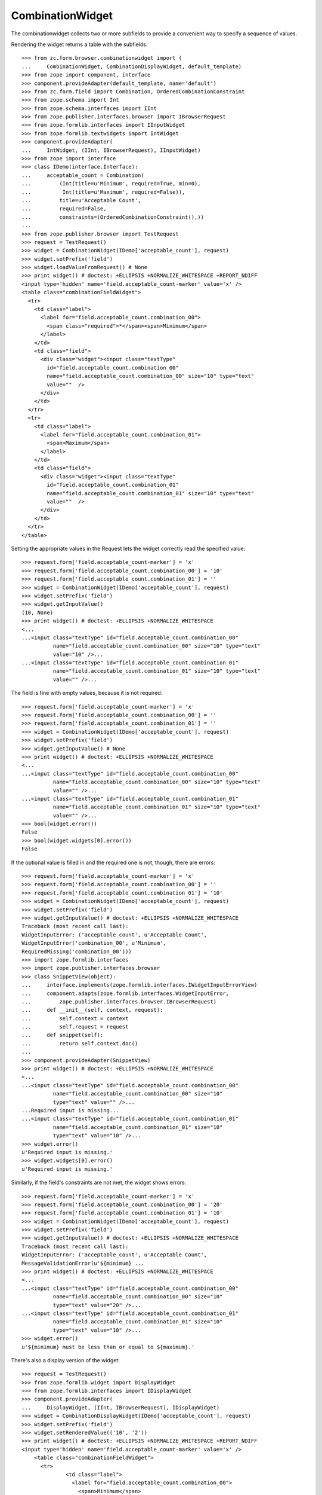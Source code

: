 ===================
 CombinationWidget
===================

The combinationwidget collects two or more subfields to provide a convenient
way to specify a sequence of values.

Rendering the widget returns a table with the subfields::

    >>> from zc.form.browser.combinationwidget import (
    ...     CombinationWidget, CombinationDisplayWidget, default_template)
    >>> from zope import component, interface
    >>> component.provideAdapter(default_template, name='default')
    >>> from zc.form.field import Combination, OrderedCombinationConstraint
    >>> from zope.schema import Int
    >>> from zope.schema.interfaces import IInt
    >>> from zope.publisher.interfaces.browser import IBrowserRequest
    >>> from zope.formlib.interfaces import IInputWidget
    >>> from zope.formlib.textwidgets import IntWidget
    >>> component.provideAdapter(
    ...     IntWidget, (IInt, IBrowserRequest), IInputWidget)
    >>> from zope import interface
    >>> class IDemo(interface.Interface):
    ...     acceptable_count = Combination(
    ...         (Int(title=u'Minimum', required=True, min=0),
    ...          Int(title=u'Maximum', required=False)),
    ...         title=u'Acceptable Count',
    ...         required=False,
    ...         constraints=(OrderedCombinationConstraint(),))
    ...
    >>> from zope.publisher.browser import TestRequest
    >>> request = TestRequest()
    >>> widget = CombinationWidget(IDemo['acceptable_count'], request)
    >>> widget.setPrefix('field')
    >>> widget.loadValueFromRequest() # None
    >>> print widget() # doctest: +ELLIPSIS +NORMALIZE_WHITESPACE +REPORT_NDIFF
    <input type='hidden' name='field.acceptable_count-marker' value='x' />
    <table class="combinationFieldWidget">
      <tr>
        <td class="label">
          <label for="field.acceptable_count.combination_00">
            <span class="required">*</span><span>Minimum</span>
          </label>
        </td>
        <td class="field">
          <div class="widget"><input class="textType"
            id="field.acceptable_count.combination_00"
            name="field.acceptable_count.combination_00" size="10" type="text"
            value=""  />
          </div>
        </td>
      </tr>
      <tr>
        <td class="label">
          <label for="field.acceptable_count.combination_01">
            <span>Maximum</span>
          </label>
        </td>
        <td class="field">
          <div class="widget"><input class="textType"
            id="field.acceptable_count.combination_01"
            name="field.acceptable_count.combination_01" size="10" type="text"
            value=""  />
          </div>
        </td>
      </tr>
    </table>

Setting the appropriate values in the Request lets the widget correctly read
the specified value::

    >>> request.form['field.acceptable_count-marker'] = 'x'
    >>> request.form['field.acceptable_count.combination_00'] = '10'
    >>> request.form['field.acceptable_count.combination_01'] = ''
    >>> widget = CombinationWidget(IDemo['acceptable_count'], request)
    >>> widget.setPrefix('field')
    >>> widget.getInputValue()
    (10, None)
    >>> print widget() # doctest: +ELLIPSIS +NORMALIZE_WHITESPACE
    <...
    ...<input class="textType" id="field.acceptable_count.combination_00"
              name="field.acceptable_count.combination_00" size="10" type="text"
              value="10" />...
    ...<input class="textType" id="field.acceptable_count.combination_01"
              name="field.acceptable_count.combination_01" size="10" type="text"
              value="" />...


The field is fine with empty values, because it is not required::

    >>> request.form['field.acceptable_count-marker'] = 'x'
    >>> request.form['field.acceptable_count.combination_00'] = ''
    >>> request.form['field.acceptable_count.combination_01'] = ''
    >>> widget = CombinationWidget(IDemo['acceptable_count'], request)
    >>> widget.setPrefix('field')
    >>> widget.getInputValue() # None
    >>> print widget() # doctest: +ELLIPSIS +NORMALIZE_WHITESPACE
    <...
    ...<input class="textType" id="field.acceptable_count.combination_00"
              name="field.acceptable_count.combination_00" size="10" type="text"
              value="" />...
    ...<input class="textType" id="field.acceptable_count.combination_01"
              name="field.acceptable_count.combination_01" size="10" type="text"
              value="" />...
    >>> bool(widget.error())
    False
    >>> bool(widget.widgets[0].error())
    False

If the optional value is filled in and the required one is not, though, there
are errors::

    >>> request.form['field.acceptable_count-marker'] = 'x'
    >>> request.form['field.acceptable_count.combination_00'] = ''
    >>> request.form['field.acceptable_count.combination_01'] = '10'
    >>> widget = CombinationWidget(IDemo['acceptable_count'], request)
    >>> widget.setPrefix('field')
    >>> widget.getInputValue() # doctest: +ELLIPSIS +NORMALIZE_WHITESPACE
    Traceback (most recent call last):
    WidgetInputError: ('acceptable_count', u'Acceptable Count',
    WidgetInputError('combination_00', u'Minimum',
    RequiredMissing('combination_00')))
    >>> import zope.formlib.interfaces
    >>> import zope.publisher.interfaces.browser
    >>> class SnippetView(object):
    ...     interface.implements(zope.formlib.interfaces.IWidgetInputErrorView)
    ...     component.adapts(zope.formlib.interfaces.WidgetInputError,
    ...         zope.publisher.interfaces.browser.IBrowserRequest)
    ...     def __init__(self, context, request):
    ...         self.context = context
    ...         self.request = request
    ...     def snippet(self):
    ...         return self.context.doc()
    ...
    >>> component.provideAdapter(SnippetView)
    >>> print widget() # doctest: +ELLIPSIS +NORMALIZE_WHITESPACE
    <...
    ...<input class="textType" id="field.acceptable_count.combination_00"
              name="field.acceptable_count.combination_00" size="10"
              type="text" value="" />...
    ...Required input is missing...
    ...<input class="textType" id="field.acceptable_count.combination_01"
              name="field.acceptable_count.combination_01" size="10"
              type="text" value="10" />...
    >>> widget.error()
    u'Required input is missing.'
    >>> widget.widgets[0].error()
    u'Required input is missing.'

Similarly, if the field's constraints are not met, the widget shows errors::

    >>> request.form['field.acceptable_count-marker'] = 'x'
    >>> request.form['field.acceptable_count.combination_00'] = '20'
    >>> request.form['field.acceptable_count.combination_01'] = '10'
    >>> widget = CombinationWidget(IDemo['acceptable_count'], request)
    >>> widget.setPrefix('field')
    >>> widget.getInputValue() # doctest: +ELLIPSIS +NORMALIZE_WHITESPACE
    Traceback (most recent call last):
    WidgetInputError: ('acceptable_count', u'Acceptable Count',
    MessageValidationError(u'${minimum} ...
    >>> print widget() # doctest: +ELLIPSIS +NORMALIZE_WHITESPACE
    <...
    ...<input class="textType" id="field.acceptable_count.combination_00"
              name="field.acceptable_count.combination_00" size="10"
              type="text" value="20" />...
    ...<input class="textType" id="field.acceptable_count.combination_01"
              name="field.acceptable_count.combination_01" size="10"
              type="text" value="10" />...
    >>> widget.error()
    u'${minimum} must be less than or equal to ${maximum}.'


There's also a display version of the widget::

    >>> request = TestRequest()
    >>> from zope.formlib.widget import DisplayWidget
    >>> from zope.formlib.interfaces import IDisplayWidget
    >>> component.provideAdapter(
    ...     DisplayWidget, (IInt, IBrowserRequest), IDisplayWidget)
    >>> widget = CombinationDisplayWidget(IDemo['acceptable_count'], request)
    >>> widget.setPrefix('field')
    >>> widget.setRenderedValue(('10', '2'))
    >>> print widget() # doctest: +ELLIPSIS +NORMALIZE_WHITESPACE +REPORT_NDIFF
    <input type='hidden' name='field.acceptable_count-marker' value='x' />
        <table class="combinationFieldWidget">
          <tr>
                  <td class="label">
                    <label for="field.acceptable_count.combination_00">
                      <span>Minimum</span>
                    </label>
                  </td>
              <td class="field">
                <div class="widget">10
                </div>
              </td>
          </tr>
          <tr>
                  <td class="label">
                    <label for="field.acceptable_count.combination_01">
                      <span>Maximum</span>
                    </label>
                  </td>
              <td class="field">
                <div class="widget">2
                </div>
              </td>
          </tr>
        </table>

In case of a wrong amount of parameters, the missing_value is used::

    >>> field = IDemo['acceptable_count']
    >>> field.missing_value=('23', '42')
    >>> widget = CombinationDisplayWidget(field, request)
    >>> widget.setPrefix('field')
    >>> widget.setRenderedValue(('10', '2', '3'))
    >>> print widget() # doctest: +ELLIPSIS +NORMALIZE_WHITESPACE +REPORT_NDIFF
    <input type='hidden' name='field.acceptable_count-marker' value='x' />
        <table class="combinationFieldWidget">
          <tr>
                  <td class="label">
                    <label for="field.acceptable_count.combination_00">
                      <span>Minimum</span>
                    </label>
                  </td>
              <td class="field">
                <div class="widget">23
                </div>
              </td>
          </tr>
          <tr>
                  <td class="label">
                    <label for="field.acceptable_count.combination_01">
                      <span>Maximum</span>
                    </label>
                  </td>
              <td class="field">
                <div class="widget">42
                </div>
              </td>
          </tr>
        </table>

In case the parameter is not a sequence, the missing_value is used::

    >>> widget = CombinationDisplayWidget(field, request)
    >>> widget.setPrefix('field')
    >>> widget.setRenderedValue(10)
    >>> print widget() # doctest: +ELLIPSIS +NORMALIZE_WHITESPACE +REPORT_NDIFF
    <input type='hidden' name='field.acceptable_count-marker' value='x' />
        <table class="combinationFieldWidget">
          <tr>
                  <td class="label">
                    <label for="field.acceptable_count.combination_00">
                      <span>Minimum</span>
                    </label>
                  </td>
              <td class="field">
                <div class="widget">23
                </div>
              </td>
          </tr>
          <tr>
                  <td class="label">
                    <label for="field.acceptable_count.combination_01">
                      <span>Maximum</span>
                    </label>
                  </td>
              <td class="field">
                <div class="widget">42
                </div>
              </td>
          </tr>
        </table>

The order of label and field are inverted in case of boolean::

    >>> request = TestRequest()
    >>> from zope.schema import Bool
    >>> from zope.schema.interfaces import IBool
    >>> from zope.formlib.boolwidgets import CheckBoxWidget
    >>> from zope.formlib.widget import DisplayWidget
    >>> from zope.formlib.interfaces import IDisplayWidget
    >>> component.provideAdapter(
    ...     CheckBoxWidget, (IBool, IBrowserRequest), IInputWidget)
    >>> class IBoolDemo(interface.Interface):
    ...     choices = Combination(
    ...         (Bool(title=u'first'),
    ...          Bool(title=u'second')),
    ...         title=u'Choices',
    ...         required=False,)

    >>> widget = CombinationWidget(IBoolDemo['choices'], request)
    >>> widget.setPrefix('field')
    >>> print widget() # doctest: +ELLIPSIS +NORMALIZE_WHITESPACE +REPORT_NDIFF
    <input type='hidden' name='field.choices-marker' value='x' />
        <table class="combinationFieldWidget">
          <tr>
                <td></td>
              <td class="field">
                <div class="widget"><input class="hiddenType" id="field.choices.combination_00.used" name="field.choices.combination_00.used" type="hidden" value="" /> <input class="checkboxType" id="field.choices.combination_00" name="field.choices.combination_00" type="checkbox" value="on"  />
                  <span>first</span>
                </div>
              </td>
          </tr>
          <tr>
                <td></td>
              <td class="field">
                <div class="widget"><input class="hiddenType" id="field.choices.combination_01.used" name="field.choices.combination_01.used" type="hidden" value="" /> <input class="checkboxType" id="field.choices.combination_01" name="field.choices.combination_01" type="checkbox" value="on"  />
                  <span>second</span>
                </div>
              </td>
          </tr>
        </table>

